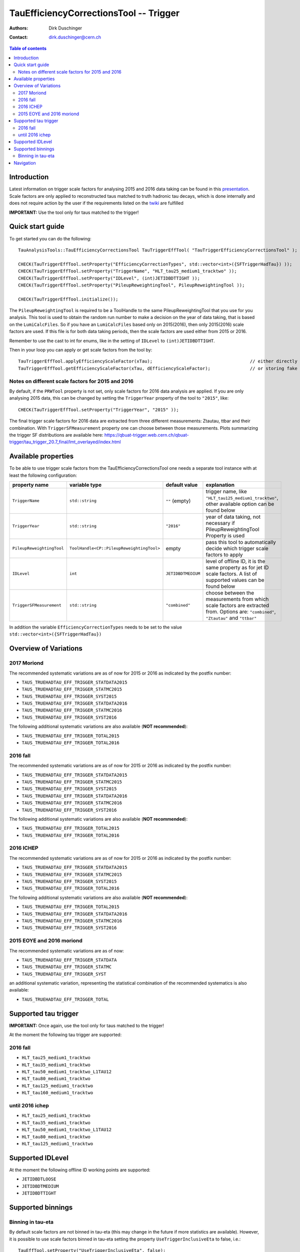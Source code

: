 =======================================
TauEfficiencyCorrectionsTool -- Trigger
=======================================

:authors: Dirk Duschinger
:contact: dirk.duschinger@cern.ch

.. contents:: Table of contents

------------
Introduction
------------

Latest information on trigger scale factors for analysing 2015 and 2016 data
taking can be found in this `presentation
<https://indico.cern.ch/event/539998/contributions/2192863/attachments/1287118/1915369/tautrig_160608.pdf>`_. Scale
factors are only applied to reconstructed taus matched to truth hadronic tau
decays, which is done internally and does not require action by the user if the
requirements listed on the `twiki
<https://twiki.cern.ch/twiki/bin/viewauth/AtlasProtected/TauRecommendationsSummer2016#Important_prerequisites_for_appl>`_
are fulfilled

**IMPORTANT:** Use the tool only for taus matched to the trigger!

-----------------
Quick start guide
-----------------
     
To get started you can do the following::
  
  TauAnalysisTools::TauEfficiencyCorrectionsTool TauTriggerEffTool( "TauTriggerEfficiencyCorrectionsTool" );

  CHECK(TauTriggerEffTool.setProperty("EfficiencyCorrectionTypes", std::vector<int>({SFTriggerHadTau}) ));
  CHECK(TauTriggerEffTool.setProperty("TriggerName", "HLT_tau25_medium1_tracktwo" ));
  CHECK(TauTriggerEffTool.setProperty("IDLevel", (int)JETIDBDTTIGHT ));
  CHECK(TauTriggerEffTool.setProperty("PileupReweightingTool", PileupReweightingTool ));

  CHECK(TauTriggerEffTool.initialize());

The ``PileupReweightingTool`` is required to be a ToolHandle to the same
PileupReweightingTool that you use for you analysis. This tool is used to obtain
the random run number to make a decision on the year of data taking, that is
based on the ``LumiCalcFiles``. So if you have an ``LumiCalcFiles`` based only
on 2015(2016), then only 2015(2016) scale factors are used. If this file is for
both data taking periods, then the scale factors are used either from 2015
or 2016.

Remember to use the cast to
int for enums, like in the setting of ``IDLevel`` to ``(int)JETIDBDTTIGHT``.

Then in your loop you can apply or get scale factors from the tool by::

  TauTriggerEffTool.applyEfficiencyScaleFactor(xTau);                                     // either directly appending scale factors to the xAOD tau auxiliary store
  TauTriggerEffTool.getEfficiencyScaleFactor(xTau, dEfficiencyScaleFactor);               // or storing fake factors in variable dEfficiencyScaleFactor

Notes on different scale factors for 2015 and 2016
--------------------------------------------------

By default, if the ``PRWTool`` property is not set, only scale factors for 2016
data analysis are applied. If you are only analysing 2015 data, this can be
changed by setting the ``TriggerYear`` property of the tool to ``"2015"``,
like::

  CHECK(TauTriggerEffTool.setProperty("TriggerYear", "2015" ));

The final trigger scale factors for 2016 data are extracted from three different measurements: Ztautau, ttbar and their combination. With ``TriggerSFMeasurement`` property one can choose between those measurements. Plots summarizing the trigger SF distributions are available here: https://qbuat-trigger.web.cern.ch/qbuat-trigger/tau_trigger_20.7_final/lmt_overlayed/index.html 


--------------------
Available properties
--------------------

To be able to use trigger scale factors from the TauEfficiencyCorrectionsTool
one needs a separate tool instance with at least the following configuration:

.. list-table::
   :header-rows: 1
	      
   * - property name
     - variable type
     - default value
     - explanation
	 
   * - ``TriggerName``
     - ``std::string``
     - ``""`` (empty)
     - trigger name, like ``"HLT_tau125_medium1_tracktwo"``, other available
       option can be found below
	 
   * - ``TriggerYear``
     - ``std::string``
     - ``"2016"``
     - year of data taking, not necessary if PileupReweightingTool Property is used
   
   * - ``PileupReweightingTool``
     - ``ToolHandle<CP::PileupReweightingTool>``
     - empty
     - pass this tool to automatically decide which trigger scale factors to
       apply
     
   * - ``IDLevel``
     - ``int``
     - ``JETIDBDTMEDIUM`` 
     - level of offline ID, it is the same property as for jet ID scale
       factors. A list of supported values can be found below
    
   * - ``TriggerSFMeasurement``
     - ``std::string``
     - ``"combined"``
     - choose between the measurements from which scale factors are extracted from. Options are: ``"combined"``, ``"Ztautau"`` and ``"ttbar"``


In addition the variable ``EfficiencyCorrectionTypes`` needs to be set to the
value ``std::vector<int>({SFTriggerHadTau})``

----------------------
Overview of Variations
----------------------

2017 Moriond
---------

The recommended systematic variations are as of now for 2015 or 2016 as
indicated by the postfix number:

* ``TAUS_TRUEHADTAU_EFF_TRIGGER_STATDATA2015``
* ``TAUS_TRUEHADTAU_EFF_TRIGGER_STATMC2015``
* ``TAUS_TRUEHADTAU_EFF_TRIGGER_SYST2015``
* ``TAUS_TRUEHADTAU_EFF_TRIGGER_STATDATA2016``
* ``TAUS_TRUEHADTAU_EFF_TRIGGER_STATMC2016``
* ``TAUS_TRUEHADTAU_EFF_TRIGGER_SYST2016``

The following additional systematic variations are also available (**NOT recommended**):

* ``TAUS_TRUEHADTAU_EFF_TRIGGER_TOTAL2015``
* ``TAUS_TRUEHADTAU_EFF_TRIGGER_TOTAL2016``

2016 fall
---------

The recommended systematic variations are as of now for 2015 or 2016 as
indicated by the postfix number:

* ``TAUS_TRUEHADTAU_EFF_TRIGGER_STATDATA2015``
* ``TAUS_TRUEHADTAU_EFF_TRIGGER_STATMC2015``
* ``TAUS_TRUEHADTAU_EFF_TRIGGER_SYST2015``
* ``TAUS_TRUEHADTAU_EFF_TRIGGER_STATDATA2016``
* ``TAUS_TRUEHADTAU_EFF_TRIGGER_STATMC2016``
* ``TAUS_TRUEHADTAU_EFF_TRIGGER_SYST2016``

The following additional systematic variations are also available (**NOT recommended**):

* ``TAUS_TRUEHADTAU_EFF_TRIGGER_TOTAL2015``
* ``TAUS_TRUEHADTAU_EFF_TRIGGER_TOTAL2016``

2016 ICHEP
----------

The recommended systematic variations are as of now for 2015 or 2016 as
indicated by the postfix number:

* ``TAUS_TRUEHADTAU_EFF_TRIGGER_STATDATA2015``
* ``TAUS_TRUEHADTAU_EFF_TRIGGER_STATMC2015``
* ``TAUS_TRUEHADTAU_EFF_TRIGGER_SYST2015``
* ``TAUS_TRUEHADTAU_EFF_TRIGGER_TOTAL2016``

The following additional systematic variations are also available (**NOT recommended**):

* ``TAUS_TRUEHADTAU_EFF_TRIGGER_TOTAL2015``
* ``TAUS_TRUEHADTAU_EFF_TRIGGER_STATDATA2016``
* ``TAUS_TRUEHADTAU_EFF_TRIGGER_STATMC2016``
* ``TAUS_TRUEHADTAU_EFF_TRIGGER_SYST2016``

2015 EOYE and 2016 moriond
--------------------------

The recommended systematic variations are as of now:

* ``TAUS_TRUEHADTAU_EFF_TRIGGER_STATDATA``
* ``TAUS_TRUEHADTAU_EFF_TRIGGER_STATMC``
* ``TAUS_TRUEHADTAU_EFF_TRIGGER_SYST``

an additional systematic variation, representing the statistical combination of
the recommended systematics is also available:

* ``TAUS_TRUEHADTAU_EFF_TRIGGER_TOTAL``

---------------------
Supported tau trigger
---------------------

**IMPORTANT:** Once again, use the tool only for taus matched to the trigger!

At the moment the following tau trigger are supported:

2016 fall
----------------

* ``HLT_tau25_medium1_tracktwo``
* ``HLT_tau35_medium1_tracktwo``
* ``HLT_tau50_medium1_tracktwo_L1TAU12``
* ``HLT_tau80_medium1_tracktwo``
* ``HLT_tau125_medium1_tracktwo``
* ``HLT_tau160_medium1_tracktwo``

until 2016 ichep
----------------

* ``HLT_tau25_medium1_tracktwo``
* ``HLT_tau35_medium1_tracktwo``
* ``HLT_tau50_medium1_tracktwo_L1TAU12``
* ``HLT_tau80_medium1_tracktwo``
* ``HLT_tau125_medium1_tracktwo``

-----------------
Supported IDLevel
-----------------

At the moment the following offline ID working points are supported:

* ``JETIDBDTLOOSE``
* ``JETIDBDTMEDIUM``
* ``JETIDBDTTIGHT``

------------------
Supported binnings
------------------

Binning in tau-eta
------------------

By default scale factors are not binned in tau-eta (this may change in the future if more statistics are available). However, it is possible to use scale factors binned in tau-eta setting the property ``UseTriggerInclusiveEta`` to false, i.e.::

  TauEffTool.setProperty("UseTriggerInclusiveEta", false);

..
      Binning in data periods
      -----------------------

      Not implemented yet

----------
Navigation
----------

* `TauAnalysisTools <../README.rst>`_

  * `TauSelectionTool <README-TauSelectionTool.rst>`_
  * `TauSmearingTool <README-TauSmearingTool.rst>`_
  * `TauEfficiencyCorrectionsTool <README-TauEfficiencyCorrectionsTool.rst>`_

    * `mc12 recommendations <README-TauEfficiencyCorrectionsTool-mc12.rst>`_
    * `mc15 pre-recommendations <README-TauEfficiencyCorrectionsTool-mc15_pre-recommendations.rst>`_
    * `TauEfficiencyCorrectionsTool Trigger <README-TauEfficiencyCorrectionsTool_Trigger.rst>`_

  * `TauTruthMatchingTool <README-TauTruthMatchingTool.rst>`_
  * `TauTruthTrackMatchingTool <README-TauTruthTrackMatchingTool.rst>`_
  * `TauOverlappingElectronLLHDecorator <README-TauOverlappingElectronLLHDecorator.rst>`_
